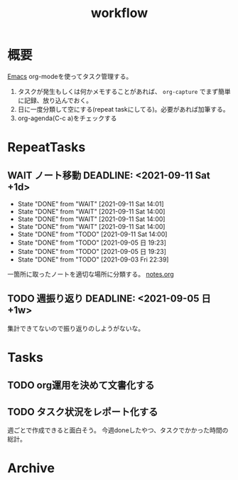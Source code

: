 :PROPERTIES:
:ID:       fad0d446-fe06-4614-af63-a0c5ecc11c9c
:END:
#+title: workflow
* 概要
[[id:1ad8c3d5-97ba-4905-be11-e6f2626127ad][Emacs]] org-modeを使ってタスク管理する。

1. タスクが発生もしくは何かメモすることがあれば、 ~org-capture~ でまず簡単に記録、放り込んでおく。
2. 日に一度分類して空にする(repeat taskにしてる)。必要があれば加筆する。
3. org-agenda(C-c a)をチェックする
* RepeatTasks
** WAIT ノート移動 DEADLINE: <2021-09-11 Sat +1d>
:PROPERTIES:
:LAST_REPEAT: [2021-09-11 Sat 14:01]
:END:
- State "DONE"       from "WAIT"       [2021-09-11 Sat 14:01]
- State "DONE"       from "WAIT"       [2021-09-11 Sat 14:00]
- State "DONE"       from "WAIT"       [2021-09-11 Sat 14:00]
- State "DONE"       from "WAIT"       [2021-09-11 Sat 14:00]
- State "DONE"       from "TODO"       [2021-09-11 Sat 14:00]
- State "DONE"       from "TODO"       [2021-09-05 日 19:23]
- State "DONE"       from "TODO"       [2021-09-05 日 19:23]
- State "DONE"       from "TODO"       [2021-09-03 Fri 22:39]
一箇所に取ったノートを適切な場所に分類する。
[[file:~/Dropbox/junk/diary/org-journal/todo.org][notes.org]]
** TODO 週振り返り DEADLINE: <2021-09-05 日 +1w>
集計できてないので振り返りのしようがないな。
* Tasks
** TODO org運用を決めて文書化する
:LOGBOOK:
CLOCK: [2021-09-03 Fri 22:29]--[2021-09-03 Fri 22:38] =>  0:09
:END:
** TODO タスク状況をレポート化する
週ごとで作成できると面白そう。
今週doneしたやつ、タスクでかかった時間の総計。
* Archive
